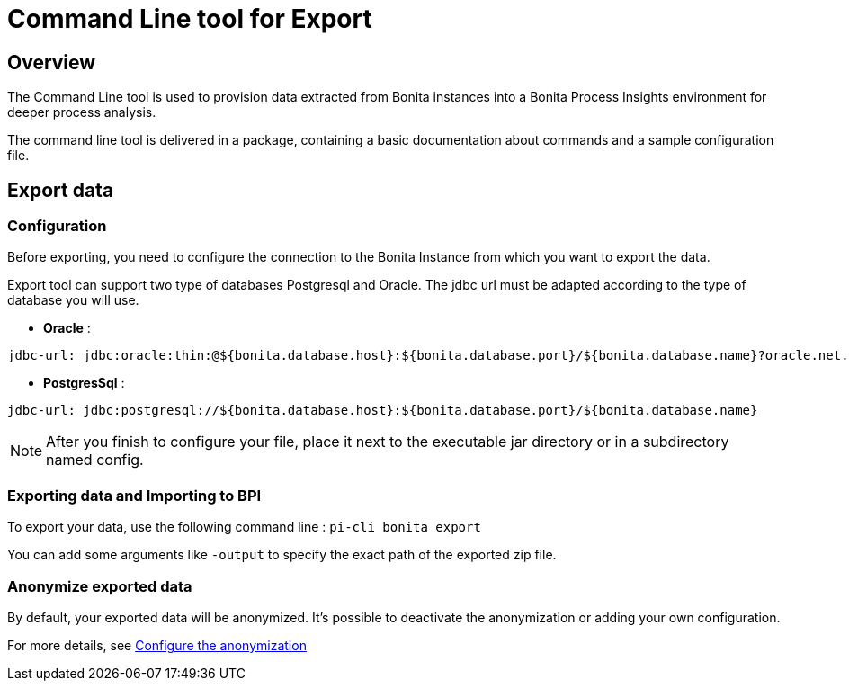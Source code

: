 = Command Line tool for Export
:description: Explain how to use and configure the CLI to export data from a Bonita database

== Overview
The Command Line tool is used to provision data extracted from Bonita instances into a Bonita Process Insights environment for deeper process analysis.

The command line tool is delivered in a package, containing a basic documentation about commands and a sample configuration file.

== Export data
=== Configuration
Before exporting, you need to configure the connection to the Bonita Instance from which you want to export the data.

Export tool can support two type of databases Postgresql and Oracle. The jdbc url must be adapted according to the type of database you will use. 

* **Oracle** :    
[source,yaml]
----
jdbc-url: jdbc:oracle:thin:@${bonita.database.host}:${bonita.database.port}/${bonita.database.name}?oracle.net.disableOob=true`jdbc-url`
----
* **PostgresSql** : 
[source,yaml]
----
jdbc-url: jdbc:postgresql://${bonita.database.host}:${bonita.database.port}/${bonita.database.name}
----

[NOTE]
====
After you finish to configure your file, place it next to the executable jar directory or in a subdirectory named config.
====

=== Exporting data and Importing to BPI
To export your data, use the following command line :
`pi-cli bonita export`

You can add some arguments like `-output` to specify the exact path of the exported zip file. 

=== Anonymize exported data
By default, your exported data will be anonymized. It's possible to deactivate the anonymization or adding your own configuration. 

For more details, see xref:configuration-for-anonymization.adoc[Configure the anonymization]